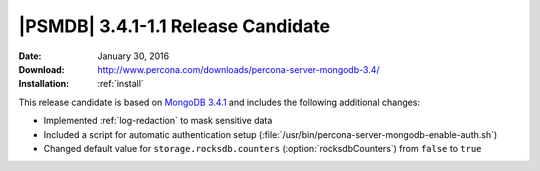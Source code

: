 .. _3.4.1-1.1rc:

=====================================
 |PSMDB| 3.4.1-1.1 Release Candidate
=====================================

:Date: January 30, 2016
:Download: http://www.percona.com/downloads/percona-server-mongodb-3.4/
:Installation: :ref:`install`

This release candidate is based on `MongoDB 3.4.1
<https://docs.mongodb.com/manual/release-notes/3.4/#dec-20-2016>`_
and includes the following additional changes:

* Implemented :ref:`log-redaction` to mask sensitive data

* Included a script for automatic authentication setup
  (:file:`/usr/bin/percona-server-mongodb-enable-auth.sh`)

* Changed default value for ``storage.rocksdb.counters``
  (:option:`rocksdbCounters`) from ``false`` to ``true``

